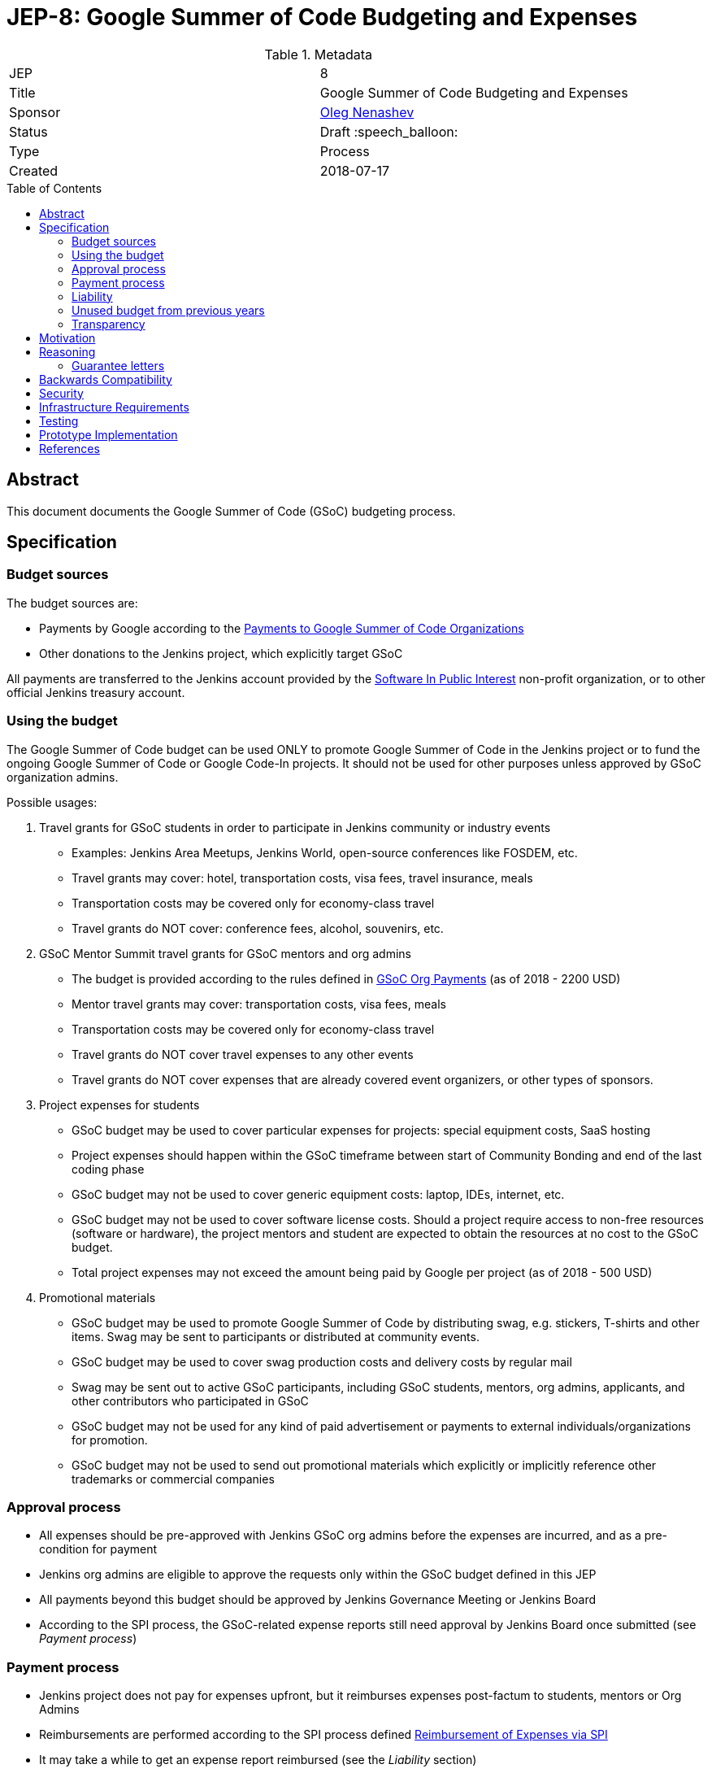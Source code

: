 = JEP-8: Google Summer of Code Budgeting and Expenses
:toc: preamble
:toclevels: 3
ifdef::env-github[]
:tip-caption: :bulb:
:note-caption: :information_source:
:important-caption: :heavy_exclamation_mark:
:caution-caption: :fire:
:warning-caption: :warning:
endif::[]


.Metadata
[cols="2"]
|===
| JEP
| 8

| Title
| Google Summer of Code Budgeting and Expenses

| Sponsor
| link:https://github.com/oleg-nenashev[Oleg Nenashev]

// Use the script `set-jep-status <jep-number> <status>` to update the status.
| Status
| Draft :speech_balloon:

| Type
| Process

| Created
| 2018-07-17

//| BDFL-Delegate
//| :bulb: Link to github user page :bulb:
//
//
//
// Uncomment if there is an associated placeholder JIRA issue.
//| JIRA
//| :bulb: https://issues.jenkins-ci.org/browse/JENKINS-nnnnn[JENKINS-nnnnn] :bulb:
//
//
// Uncomment if discussion will occur in forum other than jenkinsci-dev@ mailing list.
//| Discussions-To
//| :bulb: Link to where discussion and final status announcement will occur :bulb:
//
//
// Uncomment if this JEP depends on one or more other JEPs.
//| Requires
//| :bulb: JEP-NUMBER, JEP-NUMBER... :bulb:
//
//
// Uncomment and fill if this JEP is rendered obsolete by a later JEP
//| Superseded-By
//| :bulb: JEP-NUMBER :bulb:
//
//
// Uncomment when this JEP status is set to Accepted, Rejected or Withdrawn.
//| Resolution
//| :bulb: Link to relevant post in the jenkinsci-dev@ mailing list archives :bulb:

|===

== Abstract

This document documents the Google Summer of Code (GSoC) budgeting process.

== Specification

=== Budget sources

The budget sources are:

* Payments by Google according to the
link:https://developers.google.com/open-source/gsoc/help/org-payments[Payments to Google Summer of Code Organizations ]
* Other donations to the Jenkins project,
which explicitly target GSoC

All payments are transferred to the Jenkins account
provided by the link:https://www.spi-inc.org/[Software In Public Interest] non-profit organization,
or to other official Jenkins treasury account.

=== Using the budget

The Google Summer of Code budget can be used ONLY to promote Google Summer of Code in the Jenkins project
or to fund the ongoing Google Summer of Code or Google Code-In projects.
It should not be used for other purposes unless approved by GSoC organization admins.

Possible usages:

1. Travel grants for GSoC students in order to participate in Jenkins community or industry events
** Examples: Jenkins Area Meetups, Jenkins World,
open-source conferences like FOSDEM, etc.
** Travel grants may cover: hotel, transportation costs, visa fees, travel insurance, meals
** Transportation costs may be covered only for economy-class travel
** Travel grants do NOT cover: conference fees, alcohol, souvenirs, etc.
2. GSoC Mentor Summit travel grants for GSoC mentors and org admins
** The budget is provided according to the rules defined in link:https://developers.google.com/open-source/gsoc/help/org-payments[GSoC Org Payments] (as of 2018 - 2200 USD)
** Mentor travel grants may cover: transportation costs, visa fees, meals
** Transportation costs may be covered only for economy-class travel
** Travel grants do NOT cover travel expenses to any other events
** Travel grants do NOT cover expenses that are already covered event organizers, or other types of sponsors.
3. Project expenses for students
** GSoC budget may be used to cover particular expenses for projects: special equipment costs, SaaS hosting
** Project expenses should happen within the GSoC timeframe between start of Community Bonding and end of the last coding phase
** GSoC budget may not be used to cover generic equipment costs: laptop, IDEs, internet, etc.
** GSoC budget may not be used to cover software license costs.
Should a project require access to non-free resources (software or hardware), the project mentors and student are expected to obtain the resources at no cost to the GSoC budget.
** Total project expenses may not exceed the amount being paid by Google per project (as of 2018 - 500 USD)
4. Promotional materials
** GSoC budget may be used to promote Google Summer of Code by distributing swag, e.g. stickers, T-shirts and other items.
Swag may be sent to participants or distributed at community events.
** GSoC budget may be used to cover swag production costs and delivery costs by regular mail
** Swag may be sent out to active GSoC participants, including GSoC students, mentors, org admins, applicants, and other contributors who participated in GSoC
** GSoC budget may not be used for any kind of paid advertisement or
payments to external individuals/organizations for promotion.
** GSoC budget may not be used to send out promotional materials which explicitly or implicitly reference other trademarks or commercial companies

=== Approval process

* All expenses should be pre-approved with
Jenkins GSoC org admins before the expenses are incurred, and as a pre-condition for payment
* Jenkins org admins are eligible to approve the requests only within the GSoC budget defined in this JEP
* All payments beyond this budget should be approved by Jenkins Governance Meeting or Jenkins Board
* According to the SPI process,
the GSoC-related expense reports still need approval by Jenkins Board
once submitted (see _Payment process_)

=== Payment process

* Jenkins project does not pay for expenses upfront,
but it reimburses expenses post-factum to students, mentors or Org Admins
* Reimbursements are performed according to the SPI process defined
link:https://wiki.jenkins.io/display/JENKINS/Reimbursement+of+Expenses+via+SPI[Reimbursement of Expenses via SPI]
* It may take a while to get an expense report reimbursed
(see the _Liability_ section)
* It is **recommended** that GSoC mentors do the payments for students
and then seek reimbursement for the expenses. Pre-approval is still required in this case.

=== Liability

Jenkins project has no legal entity which can commit on expenses.

This means:

* Approval by GSoC org admins does not guarantee the payments
* Jenkins project, GSoC org admins or SPI cannot guarantee the timing of any payment or, in the worst case,
the payment itself
* Jenkins Project or SPI cannot issue guarantee letters for visa applications or other or other travel documents.

=== Unused budget from previous years

Unused budget from previous years are transferred to the next year.
Unused budgets for GSoC mentor summit travel grants may be used for different purpose once transferred
to the next year.

=== Transparency

* GSoC Org Admins report to the Jenkins Governance Board regarding the budgeting
* GSoC Org Admins are responsible to report the current budget status at the
Jenkins Governance meeting at least twice per year:
** As a part of GSoC preparation process (est. January or February)
** After all GSoC payments are done (est. October)
* GSoC Org Admins are responsible to report on the budget at the
Jenkins Governance Meeting upon request

== Motivation

Jenkins operates in Google Summer of Code within rules defined by Google,
and it gets dedicated payments.
In order to promote GSoC and community activities,
we want to spend some of the budget on travel grants and other such promotional programs.
Due to time constraints,
travel grants need to be approved in a short timeframe in mid-summer.
It is a vacation period, and it is difficult to reach out to stakeholders and get approvals during this timeframe.

Having a separate GSoC budget and approval policy would give the Jenkins GSoC administrators the autonomy they need to operate the GSoC program effectively and on a timely fashion with regards to the Google Summer of Code Timeline.

== Reasoning

=== Guarantee letters

As stated above, Jenkins project and SPI cannot issue expense guarantee letters to students.
Unfortunately, we do not have other way available.
Should students need such guarantee letters for visa applications,
they should reach out to mentors or org admins.
There are several possible options:

* Mentors or Org Admins can issue personal guarantee letters for students
and provide personal bank statements.
In such case mentors will be personally liable for expense coverage,
including unexpected expenses
* GSoC student or his relatives may issue guarantee letters on their own.
In such case they will be personally responsible to cover travel expenses,
including unexpected ones
* An event organizer (company or individual) may issue a guarantee letter

All options above are not ideal,
but in the current state Jenkins project cannot offer other options.
The approach will be revisited when (and if) Jenkins project has a legal entity.

== Backwards Compatibility

N/A (process JEP)

== Security

N/A (process JEP)

== Infrastructure Requirements

N/A (process JEP)

== Testing

N/A (process JEP)

== Prototype Implementation

N/A (process JEP)

== References

* http://jenkins.io/projects/gsoc/
* https://developers.google.com/open-source/gsoc/help/org-payments
* https://www.spi-inc.org/
* https://wiki.jenkins.io/display/JENKINS/Reimbursement+of+Expenses+via+SPI
